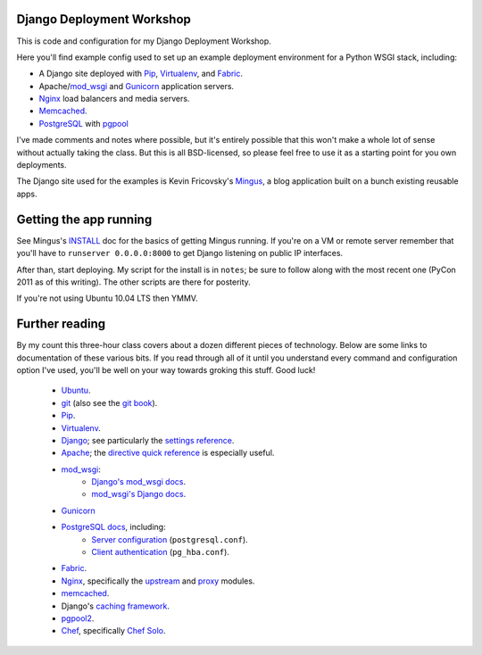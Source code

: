 Django Deployment Workshop
==========================

This is code and configuration for my Django Deployment Workshop.

Here you'll find example config used to set up an example deployment
environment for a Python WSGI stack, including:

* A Django site deployed with Pip_, Virtualenv_, and Fabric_.
* Apache/mod_wsgi_ and Gunicorn_ application servers.
* Nginx_ load balancers and media servers.
* Memcached_.
* PostgreSQL_ with `pgpool`_

.. _pip: http://pip.rtfd.org/
.. _virtualenv: http://virtualenv.rtfd.org/
.. _fabric: http://fabfile.org/
.. _buildout: http://buildout.org/
.. _mod_wsgi: http://modwsgi.org/
.. _nginx: http://wiki.nginx.org/
.. _memcached: http://memcached.org/
.. _postgresql: http://postgresql.org/
.. _pgpool: http://pgpool.projects.postgresql.org/
.. _gunicorn: http://gunicorn.org/

I've made comments and notes where possible, but it's entirely possible that
this won't make a whole lot of sense without actually taking the class. But
this is all BSD-licensed, so please feel free to use it as a starting point
for you own deployments.

The Django site used for the examples is Kevin Fricovsky's Mingus_, a blog
application built on a bunch existing reusable apps.

.. _mingus: https://github.com/montylounge/django-mingus

Getting the app running
=======================

See Mingus's INSTALL_ doc for the basics of getting Mingus running. If you're
on a VM or remote server remember that you'll have to ``runserver 0.0.0.0:8000`` to get Django listening on public IP interfaces.

.. _install: https://github.com/montylounge/django-mingus/blob/master/docs/INSTALL.textile

After than, start deploying. My script for the install is in ``notes``; be sure to follow along with the most recent one (PyCon 2011 as of this writing).
The other scripts are there for posterity.

If you're not using Ubuntu 10.04 LTS then YMMV.

Further reading
===============

By my count this three-hour class covers about a dozen different pieces of
technology. Below are some links to documentation of these various bits. If
you read through all of it until you understand every command and
configuration option I've used, you'll be well on your way towards groking
this stuff. Good luck!

    * Ubuntu_.
    * git_ (also see the `git book`_).
    * Pip_.
    * Virtualenv_.
    * Django_; see particularly the `settings reference`_.
    * Apache_; the `directive quick reference`_ is especially useful.
    * mod_wsgi_:
        * `Django's mod_wsgi docs`_.
        * `mod_wsgi's Django docs`_.
    * Gunicorn_
    * `PostgreSQL docs`_, including:
        * `Server configuration`_ (``postgresql.conf``).
        * `Client authentication`_ (``pg_hba.conf``).
    * Fabric_.
    * Nginx_, specifically the upstream_ and proxy_ modules.
    * memcached_.
    * Django's `caching framework`_.
    * pgpool2_.
    * Chef_, specifically `Chef Solo`_.
    
.. _ubuntu:
.. _git: http://git-scm.com/documentation
.. _`git book`: http://book.git-scm.com/
.. _django: http://docs.djangoproject.com/en/dev/
.. _`settings reference`: http://docs.djangoproject.com/en/dev/ref/settings/
.. _apache: http://httpd.apache.org/docs/2.2/
.. _`directive quick reference`: http://httpd.apache.org/docs/2.2/mod/quickreference.html
.. _`django's mod_wsgi docs`: http://docs.djangoproject.com/en/dev/howto/deployment/modwsgi/
.. _`mod_wsgi's Django docs`: http://code.google.com/p/modwsgi/wiki/IntegrationWithDjango
.. _`postgresql docs`: http://www.postgresql.org/docs/current/static/
.. _`server configuration`: http://www.postgresql.org/docs/8.4/static/runtime-config.html
.. _`client authentication`: http://www.postgresql.org/docs/8.4/static/client-authentication.html
.. _upstream: http://wiki.nginx.org/NginxHttpUpstreamModule
.. _proxy: http://wiki.nginx.org/NginxHttpProxyModule
.. _`caching framework`: http://docs.djangoproject.com/en/dev/topics/cache/
.. _pgpool2: http://pgpool.projects.postgresql.org/pgpool-II/doc/pgpool-en.html
.. _chef: http://wiki.opscode.com/display/chef/Home
.. _chef solo: http://wiki.opscode.com/display/chef/Chef+Solo